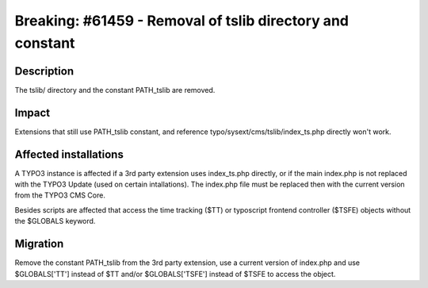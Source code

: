 ===========================================================
Breaking: #61459 - Removal of tslib directory and constant
===========================================================

Description
===========

The tslib/ directory and the constant PATH_tslib are removed.

Impact
======

Extensions that still use PATH_tslib constant, and reference typo/sysext/cms/tslib/index_ts.php directly won't work.


Affected installations
======================

A TYPO3 instance is affected if a 3rd party extension uses index_ts.php directly, or if the main index.php is not
replaced with the TYPO3 Update (used on certain intallations). The index.php file must be replaced then with the
current version from the TYPO3 CMS Core.

Besides scripts are affected that access the time tracking ($TT) or typoscript frontend controller ($TSFE) objects without the
$GLOBALS keyword.


Migration
=========

Remove the constant PATH_tslib from the 3rd party extension, use a current version of index.php and use $GLOBALS['TT'] instead of
$TT and/or $GLOBALS['TSFE'] instead of $TSFE to access the object.